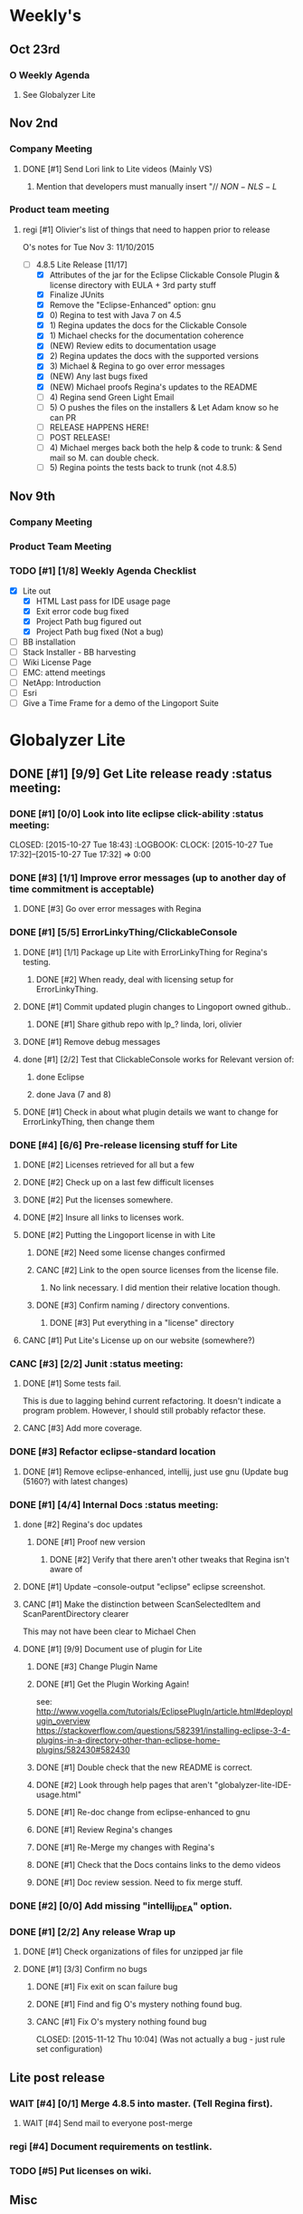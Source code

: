 #+STARTUP: content
#+PRIORITIES: 1 6 3 
#+TODO: TODO(t) DOIN(D) MYBE(M) WAIT(w) | DONE(d) CANC(c)
#+TODO: oliv(o) mary(m) regi(r) lind(i) lori(c) adam(a) nina(n) | done(q)
* Weekly's
** Oct 23rd
*** O Weekly Agenda
**** See Globalyzer Lite
** Nov 2nd
*** Company Meeting
**** DONE [#1] Send Lori link to Lite videos (Mainly VS)
CLOSED: [2015-11-02 Mon 16:31] DEADLINE: <2015-11-02 Mon>
***** Mention that developers must manually insert "// $NON-NLS-L$
*** Product team meeting
**** regi [#1] Olivier's list of things that need to happen prior to release
O's notes for Tue Nov 3:
11/10/2015
- [-] 4.8.5 Lite Release [11/17]
  - [X] Attributes of the jar for the Eclipse Clickable Console Plugin & license directory with EULA + 3rd party stuff
  - [X] Finalize JUnits
  - [X] Remove the "Eclipse-Enhanced"  option: gnu
  - [X] 0) Regina to test with Java 7 on 4.5  
  - [X] 1) Regina updates the docs for the Clickable Console
  - [X] 1) Michael checks for the documentation coherence
  - [X] (NEW) Review edits to documentation usage
  - [X] 2) Regina updates the docs with the supported versions
  - [X] 3) Michael & Regina to go over error messages
  - [X] (NEW) Any last bugs fixed
  - [X] (NEW) Michael proofs Regina's updates to the README
  - [ ] 4) Regina send Green Light Email
  - [ ] 5) O pushes the files on the installers & Let Adam know so he can PR
  - [ ] RELEASE HAPPENS HERE!
  - [ ] POST RELEASE!      
  - [ ] 4) Michael merges back both the help & code to trunk: & Send mail so M. can double check.
  - [ ] 5) Regina points the tests back to trunk (not 4.8.5)
** Nov 9th
*** Company Meeting
*** Product Team Meeting
*** TODO [#1] [1/8] Weekly Agenda Checklist 
- [X] Lite out
  - [X] HTML Last pass for IDE usage page
  - [X] Exit error code bug fixed
  - [X] Project Path bug figured out
  - [X] Project Path bug fixed (Not a bug)
- [ ] BB installation
- [-] Stack Installer - BB harvesting
- [ ] Wiki License Page
- [ ] EMC: attend meetings
- [ ] NetApp: Introduction
- [ ] Esri
- [ ] Give a Time Frame for a demo of the Lingoport Suite
* Globalyzer Lite
** DONE [#1] [9/9] Get Lite release ready                          :status meeting:
CLOSED: [2015-11-13 Fri 14:07]
*** DONE [#1] [0/0] Look into lite eclipse click-ability     :status meeting:
CLOSED: [2015-10-27 Tue 18:43] :LOGBOOK: CLOCK: [2015-10-27 Tue 17:32]--[2015-10-27 Tue 17:32] =>  0:00
*** DONE [#3] [1/1] Improve error messages (up to another day of time commitment is acceptable)
CLOSED: [2015-11-04 Wed 12:52]
**** DONE [#3] Go over error messages with Regina
CLOSED: [2015-11-04 Wed 12:52]
*** DONE [#1] [5/5] ErrorLinkyThing/ClickableConsole 
CLOSED: [2015-11-04 Wed 15:46]
**** DONE [#1] [1/1] Package up Lite with ErrorLinkyThing for Regina's testing.
CLOSED: [2015-10-30 Fri 15:16]
***** DONE [#2] When ready, deal with licensing setup for ErrorLinkyThing.
CLOSED: [2015-10-29 Thu 13:05]
**** DONE [#1] Commit updated plugin changes to Lingoport owned github..
CLOSED: [2015-10-30 Fri 15:42] DEADLINE: <2015-10-30 Fri>
***** DONE [#1] Share github repo with lp_? linda, lori, olivier
CLOSED: [2015-11-02 Mon 
0:46]
**** DONE [#1] Remove debug messages
CLOSED: [2015-11-02 Mon 17:06]
**** done [#1] [2/2] Test that ClickableConsole works for Relevant version of:
CLOSED: [2015-11-09 Mon 14:02]
***** done Eclipse 
CLOSED: [2015-11-04 Wed 15:46]
***** done Java (7 and 8)
CLOSED: [2015-11-04 Wed 15:46]
**** DONE [#1] Check in about what plugin details we want to change for ErrorLinkyThing, then change them
CLOSED: [2015-11-03 Tue 16:13] DEADLINE: <2015-11-03 Tue>
*** DONE [#4] [6/6] Pre-release licensing stuff for Lite
CLOSED: [2015-11-11 Wed 19:14]
**** DONE [#2] Licenses retrieved for all but a few
**** DONE [#2] Check up on a last few difficult licenses
CLOSED: [2015-10-29 Thu 12:57]
:LOGBOOK:
CLOCK: [2015-10-29 Thu 12:53]--[2015-10-29 Thu 12:57] =>  0:04
CLOCK: [2015-10-29 Thu 12:07]--[2015-10-29 Thu 12:18] =>  0:11
:END:
**** DONE [#2] Put the licenses somewhere.
**** DONE [#2] Insure all links to licenses work.
CLOSED: [2015-10-29 Thu 12:52]
:LOGBOOK:
CLOCK: [2015-10-29 Thu 12:42]--[2015-10-29 Thu 12:52] =>  0:10
CLOCK: [2015-10-29 Thu 12:37]--[2015-10-29 Thu 12:40] =>  0:03
:END:
**** DONE [#2] Putting the Lingoport license in with Lite
CLOSED: [2015-11-02 Mon 17:19]
***** DONE [#2] Need some license changes confirmed
CLOSED: [2015-11-02 Mon 17:07]
***** CANC [#2] Link to the open source licenses from the license file.
CLOSED: [2015-11-02 Mon 17:07]
****** No link necessary. I did mention their relative location though.
***** DONE [#3] Confirm naming / directory conventions.
CLOSED: [2015-11-03 Tue 10:19]
****** DONE [#3] Put everything in a "license" directory
CLOSED: [2015-11-03 Tue 16:42]
**** CANC [#1] Put Lite's License up on our website (somewhere?)
CLOSED: [2015-11-06 Fri 14:07] DEADLINE: <2015-11-06 Fri>
*** CANC [#3] [2/2] Junit                                    :status meeting:
CLOSED: [2015-11-04 Wed 10:52]
**** DONE [#1] Some tests fail.
CLOSED: [2015-11-03 Tue 16:13] DEADLINE: <2015-11-03 Tue>
This is due to lagging behind current refactoring. It doesn't indicate a program
problem. However, I should still probably refactor these.
**** CANC [#3] Add more coverage.
CLOSED: [2015-11-04 Wed 10:52]
*** DONE [#3] Refactor eclipse-standard location
CLOSED: [2015-11-03 Tue 16:13] DEADLINE: <2015-11-03 Tue>
**** DONE [#1] Remove eclipse-enhanced, intellij, just use gnu (Update bug (5160?) with latest changes)
CLOSED: [2015-11-03 Tue 20:07]
*** DONE [#1] [4/4] Internal Docs                            :status meeting:
CLOSED: [2015-11-12 Thu 14:07]
**** done [#2] Regina's doc updates
CLOSED: [2015-10-30 Fri 15:02]
***** DONE [#1] Proof new version
CLOSED: [2015-10-30 Fri 18:11]
****** DONE [#2] Verify that there aren't other tweaks that Regina isn't aware of
CLOSED: [2015-10-30 Fri 18:11]
**** DONE [#1] Update --console-output "eclipse" eclipse screenshot.
CLOSED: [2015-11-02 Mon 17:47]
**** CANC [#1] Make the distinction between ScanSelectedItem and ScanParentDirectory clearer
CLOSED: [2015-10-27 Tue 11:57]
This may not have been clear to Michael Chen
**** DONE [#1] [9/9] Document use of plugin for Lite
CLOSED: [2015-11-12 Thu 14:07] DEADLINE: <2015-11-06 Fri>
***** DONE [#3] Change Plugin Name
CLOSED: [2015-10-29 Thu 20:44] DEADLINE: <2015-10-29 Thu>
***** DONE [#1] Get the Plugin Working Again! 
CLOSED: [2015-10-30 Fri 13:08]
see: http://www.vogella.com/tutorials/EclipsePlugIn/article.html#deployplugin_overview
https://stackoverflow.com/questions/582391/installing-eclipse-3-4-plugins-in-a-directory-other-than-eclipse-home-plugins/582430#582430
***** DONE [#1] Double check that the new README is correct.
CLOSED: [2015-11-02 Mon 17:08]
***** DONE [#2] Look through help pages that aren't "globalyzer-lite-IDE-usage.html"
CLOSED: [2015-11-03 Tue 20:07]
***** DONE [#1] Re-doc change from eclipse-enhanced to gnu
CLOSED: [2015-11-04 Wed 15:47]
***** DONE [#1] Review Regina's changes
CLOSED: [2015-11-04 Wed 19:32]
***** DONE [#1] Re-Merge my changes with Regina's
CLOSED: [2015-11-04 Wed 19:32]
***** DONE [#1] Check that the Docs contains links to the demo videos
CLOSED: [2015-11-10 Tue 18:18]
***** DONE [#1] Doc review session. Need to fix merge stuff.
CLOSED: [2015-11-11 Wed 18:43] SCHEDULED: <2015-11-09 Mon 15:00>
*** DONE [#2] [0/0] Add missing "intellij_IDEA" option.
CLOSED: [2015-10-30 Fri 19:41] DEADLINE: <2015-10-30 Fri>
*** DONE [#1] [2/2] Any release Wrap up
CLOSED: [2015-11-13 Fri 14:07]
**** DONE [#1] Check organizations of files for unzipped jar file
CLOSED: [2015-11-12 Thu 14:07]
**** DONE [#1] [3/3] Confirm no bugs
CLOSED: [2015-11-13 Fri 14:07]
***** DONE [#1] Fix exit on scan failure bug
CLOSED: [2015-11-06 Fri 16:41] DEADLINE: <2015-11-06 Fri>
***** DONE [#1] Find and fig O's mystery nothing found bug.
CLOSED: [2015-11-11 Wed 18:47]
***** CANC [#1] Fix O's mystery nothing found bug
CLOSED: [2015-11-12 Thu 10:04] (Was not actually a bug - just rule set configuration)
** Lite post release
*** WAIT [#4] [0/1] Merge 4.8.5 into master. (Tell Regina first).
**** WAIT [#4] Send mail to everyone post-merge
*** regi [#4] Document requirements on testlink.
*** TODO [#5] Put licenses on wiki.
** Misc
*** DONE [#3] [0/0] Read more into, ask about design by contract.
CLOSED: [2015-10-28 Wed 00:33]
Ok that this setter-ish-thing doesn't accept null?
ProjectDetails.java:227 
addScan(@Nonnull Scan scan) { 
    if (scan == null) {
        return;
    }
    m_scans.add(scan
Answer: It's probably best to throw an error on null, but this is OK.
*** DONE [#2] [3/3] Look into lite encoding handing for UTF-16BE_NO_BOM
CLOSED: [2015-11-03 Tue 20:13]
**** DONE [#1] Remind Mary
CLOSED: [2015-10-30 Fri 15:09] DEADLINE: <2015-10-30 Fri>
:LOGBOOK:
CLOCK: [2015-10-30 Fri 15:06]--[2015-10-30 Fri 15:09] =>  0:03
:END:
Mary said that it's a good feature request. But didn't imply that it was a 
release showstopper.
**** DONE [#2] Get final confirmation from O that it's ok to release with said problem.
CLOSED: [2015-11-02 Mon 10:47]
**** DONE [#2] Add to bugzilla.
CLOSED: [2015-11-03 Tue 20:13]
* Misc
** TODO [#4] Set better svn password
* Competitors
** TODO [#6] Populate list
*** Pasolo
*** LRM competitor thing
*** Things mentioned by EMC
*** That startup company that wanted to view our demos
* Sales engineer stuff
** Pre-Sale
*** Client Demos
**** done [#5] Show kent grave sandbox pseudoloc.
CLOSED: [2015-11-09 Mon 14:52]
Ww-java -> commits -> lingoport pseudoloc automation.
    showing a commit (show this if he's more technical)
Say that you can configure
- Length
- Brackets
- Characters on different unicode bit-plains.
or
(if he's less technical)
Dashboard -> Project (not javademo) 
          -> issues 
          -> find issue
          -> components 
          -> ctrl-f locales 
          -> any one of them will have issues in eo, pseudolocalized
*** Client Meetings
*** Sandbox Setup
**** CANC [#1] Setup sandbox account for Rally
CLOSED: [2015-11-10 Tue 16:22] DEADLINE: <2015-11-10 Tue>
*** Answering questions
**** DONE Russ needs time estimate confirmation                :Blackbaud:
CLOSED: [2015-11-05 Thu 17:54] DEADLINE: <2015-11-05 Thu>
**** done [#1] (Olivier) Russ needs information about the Prep Kit setup :Blackbaud:
CLOSED: [2015-11-06 Fri 11:37] DEADLINE: <2015-11-06 Fri>
**** done [#2] Respond to Paypal's questions on feature requests :Paypal:
CLOSED: [2015-11-10 Tue 11:20] SCHEDULED: <2015-11-09 Mon>
**** WAIT [#2] Workbench only installation setup for Russ      :Blackbaud:
Use it doc at https://docs.google.com/document/d/1TFtXLVwBrnN6b_MgQOdY_2-FyA2wtc6noKcYem4I0l4
***** DONE [#2] Get Admin Access to the Globalyzer Server     :Blackbaud:
CLOSED: [2015-11-10 Tue 11:21]
**** DONE [#2] Write up installation details for Robert West        :Esri:
CLOSED: [2015-11-12 Thu 10:11]
*** Video
**** TODO [#4] Demo Video for whole suite.
***** WAIT [#4] Give out Deadline for demo video         :status meeting:
Time guestimate: 20-30 hours net.
***** DONE [#1] Buy Microphone on Amazon
CLOSED: [2015-11-09 Mon 11:29] DEADLINE: <2015-11-13 Fri>
*** Does User Facing
*** Clients
**** Amex
**** Air Watch (Owned by VmWare)
***** Need
****** Training
****** Code 18n (Globalyzer)
****** ?
***** Use
****** Languages:
******* Java (Android), Csharp, IOS (Objective C?, Swift?)
****** WorldServer for Translation
**** VmWare
** Post-Sale
*** Pilot setup
*** Install and config
*** Rule set config
*** LRM on-boarding
*** Follow-up
*** Lingotech Support
*** Customer Satisfaction
*** Clients
**** Esri
**** Blackboard
****** Net 
**** Intuit
**** Blackbaud [3/4]
***** DONE Email Russ requesting
CLOSED: [2015-11-04 Wed 15:29]
****** TFS repo access
****** GUI vpn connection
****** Any other reqs
****** Nomachine / esri setup
***** DONE Read about CLDR
CLOSED: [2015-11-04 Wed 17:22]
***** CANC [#2] Email Russ to check in                        :Blackbaud:
CLOSED: [2015-11-13 Fri 10:58]
***** WAIT [#2] [1/2] Setup Workbench installation for Blackbaud -- Most Important
Waiting on Russ's LDAP access 
- Their vendor is OnePlanet
  - Control.xml (gives metadata to OnePlanet)
****** WAIT [#2] Follow Instructions From Doc that Andrew sent
****** DONE [#2] Will need admin access to globalyzer.com (get password from Olivier)
CLOSED: [2015-11-12 Thu 10:07]
**** Intuit
***** Meeting w/ John O'Conner.
****** Gave up on build integration of Globalyzer.
****** John does have a team working with it.
****** John is going to pull the repositories daily.
****** Can Setup vpn access
******* adam [#1] Need a username (masnes, olibouban)
******* Will probably take 4-5 days
******* Server is headless
******* John is setting up workbench etc.
******* Is interested in LRM
******** Adam is giving them a free trial.
******** Want to push pseudolocalization, but need permission from devs to commit to code.
******* John likes us (Loyd too). They feel like we're going above and beyond.
******** Really annoyed with his developers.
******** Doesn't have much power over the developers.
******* John is slow to get things moving
******** Loyd is pressuring him though.
******* WAIT [#2] [0/2] Help John get Jenkins setup w/  
DEADLINE: <2015-11-16 Mon>
- [ ] Globalyzer (Lite?)
- [ ] LRM
**** EMC
***** TODO [#2] Attend Meetings
** Communication
*** Internal
**** DONE [#5] Confirm signature with Adam
CLOSED: [2015-11-07 Sat 14:59]
**** TODO [#4] Ask Adam about what I can/can't disclose. NDA stuff.
***** TODO [#4] Populate a list of things that I might want to disclose.
*** Drive request channelling
*** 2pm Friday
*** DONE [#1] Setup email signature
CLOSED: [2015-11-05 Thu 16:50] DEADLINE: <2015-11-05 Thu>
** TODO [#3] Look into stack installer                      :status meeting:
